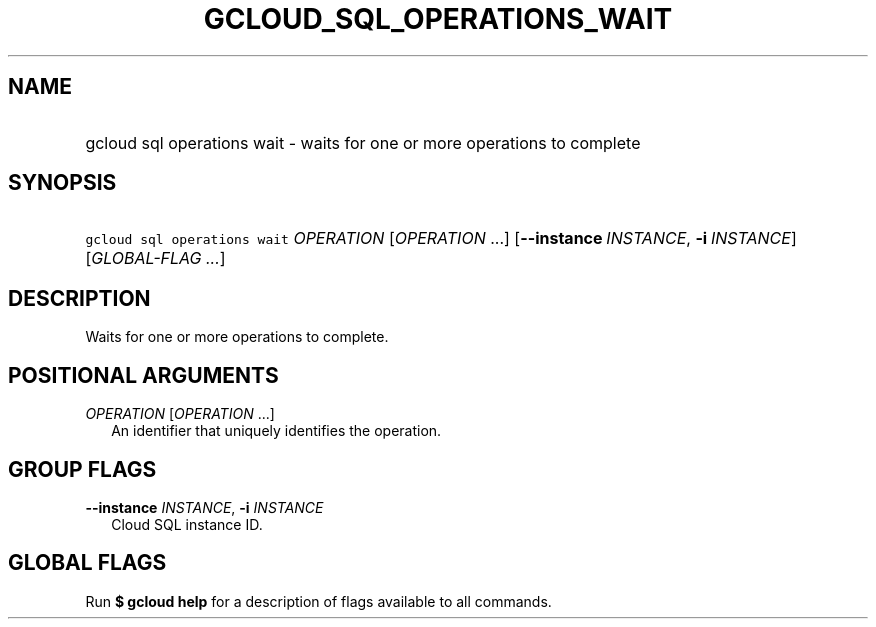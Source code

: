 
.TH "GCLOUD_SQL_OPERATIONS_WAIT" 1



.SH "NAME"
.HP
gcloud sql operations wait \- waits for one or more operations to complete



.SH "SYNOPSIS"
.HP
\f5gcloud sql operations wait\fR \fIOPERATION\fR [\fIOPERATION\fR\ ...] [\fB\-\-instance\fR\ \fIINSTANCE\fR,\ \fB\-i\fR\ \fIINSTANCE\fR] [\fIGLOBAL\-FLAG\ ...\fR]


.SH "DESCRIPTION"

Waits for one or more operations to complete.



.SH "POSITIONAL ARGUMENTS"

\fIOPERATION\fR [\fIOPERATION\fR ...]
.RS 2m
An identifier that uniquely identifies the operation.


.RE

.SH "GROUP FLAGS"

\fB\-\-instance\fR \fIINSTANCE\fR, \fB\-i\fR \fIINSTANCE\fR
.RS 2m
Cloud SQL instance ID.


.RE

.SH "GLOBAL FLAGS"

Run \fB$ gcloud help\fR for a description of flags available to all commands.

